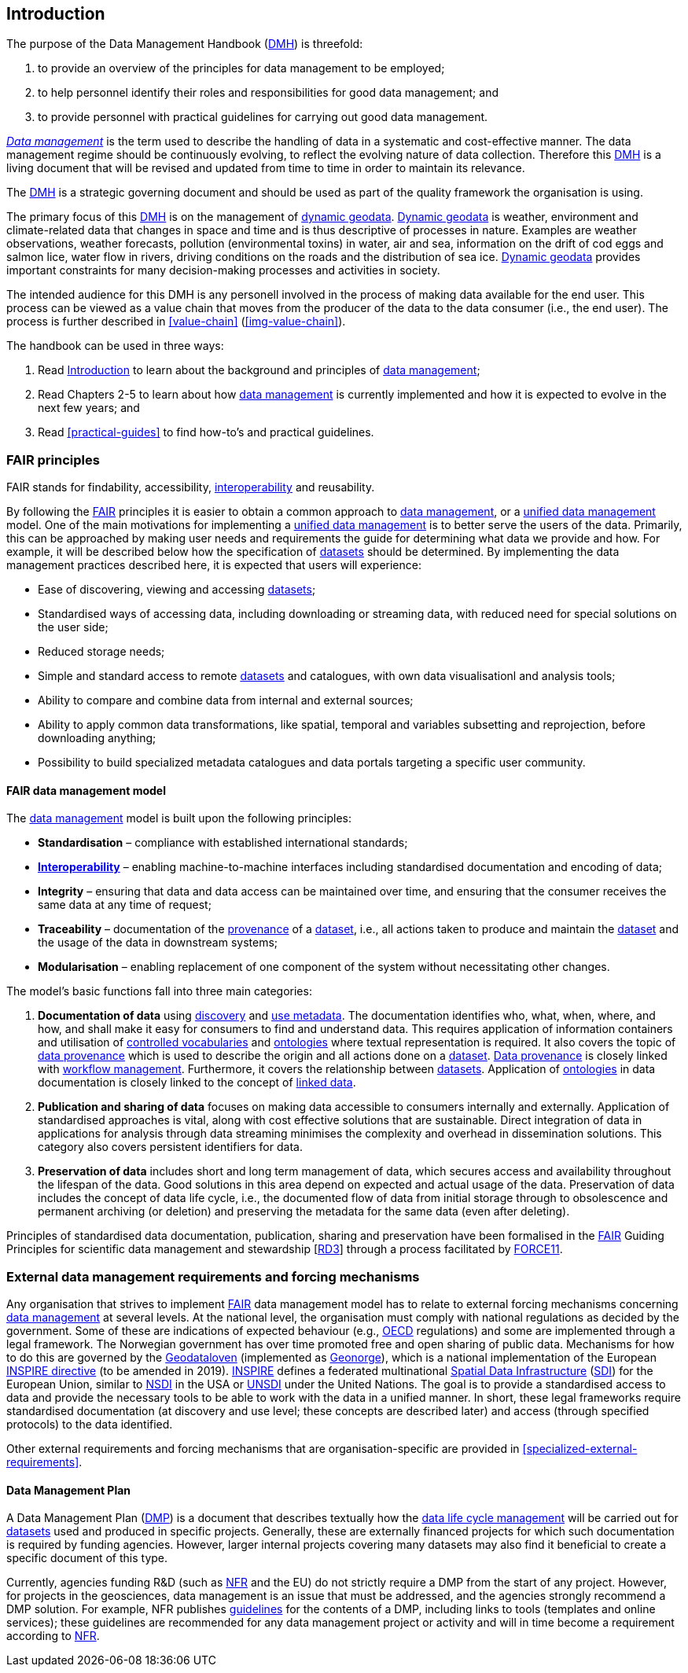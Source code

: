 [[introduction]]
== Introduction
:xrefstyle: short

//not updated: chapter links, check all links to glossary and acronyms

The purpose of the Data Management Handbook (<<dmh,DMH>>) is threefold:

1. to provide an overview of the principles for data management to be employed;
2. to help personnel identify their roles and responsibilities for good data management; and
3. to provide personnel with practical guidelines for carrying out good data management.

<<glossary-data-management,_Data management_>> is the term used to describe the handling of data in a systematic and cost-effective manner. The data management regime should be continuously evolving, to reflect the evolving nature of data collection. Therefore this <<dmh,DMH>> is a living document that will be revised and updated from time to time in order to maintain its relevance.

The <<dmh,DMH>> is a strategic governing document and should be used as part of the quality framework the organisation is using. 

// Remember to add links/references to the chapters below

The primary focus of this <<dmh,DMH>> is on the management of <<glossary-dynamic-geodata, dynamic geodata>>. <<glossary-dynamic-geodata, Dynamic geodata>> is weather, environment and climate-related data that changes in space and time and is thus descriptive of processes in nature. Examples are weather observations, weather forecasts, pollution (environmental toxins) in water, air and sea, information on the drift of cod eggs and salmon lice, water flow in rivers, driving conditions on the roads and the distribution of sea ice. <<glossary-dynamic-geodata, Dynamic geodata>> provides important constraints for many decision-making processes and activities in society.


The intended audience for this DMH is any personell involved in the process of making data available for the end user. This process can be viewed as a value chain that moves from the producer of the data to the data consumer (i.e., the end user). The process is further described in <<value-chain>> (<<img-value-chain>>).  

The handbook can be used in three ways: 

. Read <<introduction>> to learn about the background and principles of <<glossary-data-management,data management>>;
. Read Chapters 2-5 to learn about how <<glossary-data-management,data management>> is currently implemented and how it is expected to evolve in the next few years; and
. Read <<practical-guides>> to find how-to's and practical guidelines.

=== FAIR principles 

FAIR stands for findability, accessibility, <<glossary-interoperability,interoperability>> and reusability.

By following the <<fair,FAIR>> principles it is easier to obtain a common approach to <<glossary-data-management,data management>>, or a <<glossary-unified-data-management, unified data management>> model. One of the main motivations for implementing a <<glossary-unified-data-management, unified data management>> is to better serve the users of the data. Primarily, this can be approached by making user needs and requirements the guide for determining what data we provide and how. For example, it will be described below how the specification of <<glossary-dataset,datasets>> should be determined. By implementing the data management practices described here, it is expected that users will experience:

* Ease of discovering, viewing and accessing <<glossary-dataset,datasets>>;
* Standardised ways of accessing data, including downloading or streaming data, with reduced need for special solutions on the user side;
* Reduced storage needs;
* Simple and standard access to remote <<glossary-dataset,datasets>> and catalogues, with own data visualisationl and analysis tools;
* Ability to compare and combine data from internal and external sources;
* Ability to apply common data transformations, like spatial, temporal and variables subsetting and reprojection, before downloading anything;
* Possibility to build specialized metadata catalogues and data portals targeting a specific user community.

[[fair-data-management-model]]
==== FAIR data management model

The <<glossary-data-management,data management>> model is built upon the following principles:

* *Standardisation* – compliance with established international standards;
* *<<glossary-interoperability,Interoperability>>* – enabling machine-to-machine interfaces including standardised documentation and encoding of data;
* *Integrity* – ensuring that data and data access can be maintained over time, and ensuring that the consumer receives the same data at any time of request;
* *Traceability* – documentation of the <<glossary-data-provenance,provenance>> of a <<glossary-dataset,dataset>>, i.e., all actions taken to produce and maintain the <<glossary-dataset,dataset>> and the usage of the data in downstream systems;
* *Modularisation* – enabling replacement of one component of the system without necessitating other changes.

The model’s basic functions fall into three main categories:

1. *Documentation of data* using <<glossary-discovery-metadata,discovery>> and <<glossary-use-metadata,use metadata>>. The documentation identifies who, what, when, where, and how, and shall make it easy for consumers to find and understand data. This requires application of information containers and utilisation of <<glossary-controlled-vocabulary,controlled vocabularies>> and <<glossary-ontology,ontologies>> where textual representation is required. It also covers the topic of <<glossary-data-provenance,data provenance>> which is used to describe the origin and all actions done on a <<glossary-dataset,dataset>>. <<glossary-data-provenance,Data provenance>> is closely linked with <<glossary-workflow-management,workflow management>>. Furthermore, it covers the relationship between <<glossary-dataset,datasets>>. Application of <<glossary-ontology,ontologies>> in data documentation is closely linked to the concept of <<glossary-linked-data,linked data>>. 
2. *Publication and sharing of data* focuses on making data accessible to consumers internally and externally. Application of standardised approaches is vital, along with cost effective solutions that are sustainable. Direct integration of data in applications for analysis through data streaming minimises the complexity and overhead in dissemination solutions. This category also covers persistent identifiers for data.
3. *Preservation of data* includes short and long term management of data, which secures access and availability throughout the lifespan of the data. Good solutions in this area depend on expected and actual usage of the data. Preservation of data includes the concept of data life cycle, i.e., the documented flow of data from initial storage through to obsolescence and permanent archiving (or deletion) and preserving the metadata for the same data (even after deleting).

Principles of standardised data documentation, publication, sharing and preservation have been formalised in the <<glossary-fair-principles,FAIR>> Guiding Principles for scientific data management and stewardship [https://www.nature.com/articles/sdata201618[RD3]] through a process facilitated by <<force11,FORCE11>>. 

[[external-requirements]]
=== External data management requirements and forcing mechanisms

Any organisation that strives to implement <<glossary-fair-principles,FAIR>> data management model has to relate to external forcing mechanisms concerning <<glossary-data-management,data management>> at several levels. At the national level, the organisation must comply with national regulations as decided by the government. Some of these are indications of expected behaviour (e.g., <<oecd,OECD>> regulations) and some are implemented through a legal framework. The Norwegian government has over time promoted free and open sharing of public data. Mechanisms for how to do this are governed by the <<glossary-geodataloven,Geodataloven>> (implemented as <<glossary-geonorge,Geonorge>>), which is a national implementation of the European <<inspire,INSPIRE directive>> (to be amended in 2019). <<inspire,INSPIRE>> defines a federated multinational <<glossary-spatial-data-infrastructure,Spatial Data Infrastructure>> (<<sdi,SDI>>) for the European Union, similar to <<nsdi,NSDI>> in the USA or <<unsdi,UNSDI>> under the United Nations. The goal is to provide a standardised access to data and provide the necessary tools to be able to work with the data in a unified manner. In short, these legal frameworks require standardised documentation (at discovery and use level; these concepts are described later) and access (through specified protocols) to the data identified.

Other external requirements and forcing mechanisms that are organisation-specific are provided in <<specialized-external-requirements>>.


[[generic-dmp]]
==== Data Management Plan

A Data Management Plan (<<dmp,DMP>>) is a document that describes textually how the <<glossary-data-life-cycle-management,data life cycle management>> will be carried out for <<glossary-dataset,datasets>> used and produced in specific projects. Generally, these are externally financed projects for which such documentation is required by funding agencies. However, larger internal projects covering many datasets may also find it beneficial to create a specific document of this type.
 
Currently, agencies funding R&D (such as <<nfr,NFR>> and the EU) do not strictly require a DMP from the start of any project. However, for projects in the geosciences, data management is an issue that must be addressed, and the agencies strongly recommend a DMP solution. For example, NFR publishes https://www.forskningsradet.no/en/Adviser-research-policy/open-science/open-access-to-research-data/[guidelines] for the contents of a DMP, including links to tools (templates and online services); these guidelines are recommended for any data management project or activity and will in time become a requirement according to <<nfr,NFR>>.


